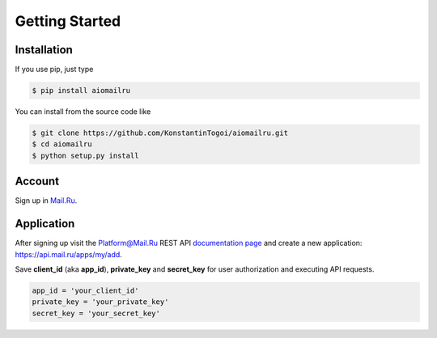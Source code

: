 Getting Started
===============

Installation
------------

If you use pip, just type

.. code-block:: shell

    $ pip install aiomailru

You can install from the source code like

.. code-block:: shell

    $ git clone https://github.com/KonstantinTogoi/aiomailru.git
    $ cd aiomailru
    $ python setup.py install

Account
-------

Sign up in `Mail.Ru <https://mail.ru>`_.

Application
-----------

After signing up visit the Platform@Mail.Ru REST API
`documentation page <https://api.mail.ru/docs/>`_
and create a new application: https://api.mail.ru/apps/my/add.

Save **client_id** (aka **app_id**), **private_key** and **secret_key**
for user authorization and executing API requests.

.. code-block:: python

    app_id = 'your_client_id'
    private_key = 'your_private_key'
    secret_key = 'your_secret_key'
